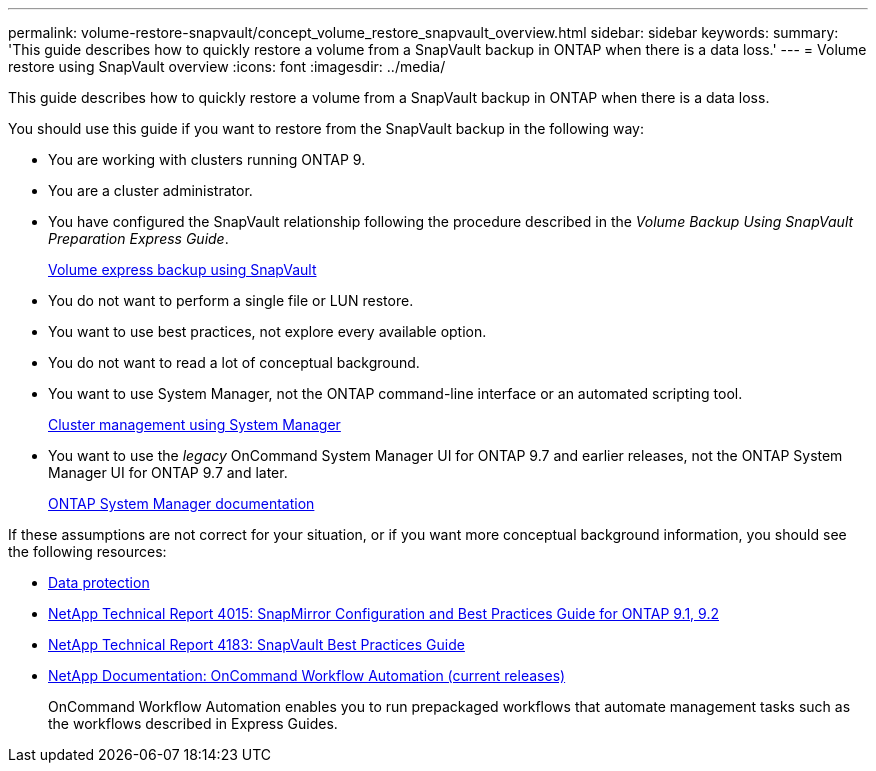 ---
permalink: volume-restore-snapvault/concept_volume_restore_snapvault_overview.html
sidebar: sidebar
keywords:
summary: 'This guide describes how to quickly restore a volume from a SnapVault backup in ONTAP when there is a data loss.'
---
= Volume restore using SnapVault overview
:icons: font
:imagesdir: ../media/

[.lead]
This guide describes how to quickly restore a volume from a SnapVault backup in ONTAP when there is a data loss.

You should use this guide if you want to restore from the SnapVault backup in the following way:

* You are working with clusters running ONTAP 9.
* You are a cluster administrator.
* You have configured the SnapVault relationship following the procedure described in the _Volume Backup Using SnapVault Preparation Express Guide_.
+
https://docs.netapp.com/ontap-9/topic/com.netapp.doc.exp-buvault/home.html[Volume express backup using SnapVault]

* You do not want to perform a single file or LUN restore.
* You want to use best practices, not explore every available option.
* You do not want to read a lot of conceptual background.
* You want to use System Manager, not the ONTAP command-line interface or an automated scripting tool.
+
https://docs.netapp.com/ontap-9/topic/com.netapp.doc.onc-sm-help/GUID-DF04A607-30B0-4B98-99C8-CB065C64E670.html[Cluster management using System Manager]

* You want to use the _legacy_ OnCommand System Manager UI for ONTAP 9.7 and earlier releases, not the ONTAP System Manager UI for ONTAP 9.7 and later.
+
https://docs.netapp.com/us-en/ontap/[ONTAP System Manager documentation]

If these assumptions are not correct for your situation, or if you want more conceptual background information, you should see the following resources:

* http://docs.netapp.com/ontap-9/topic/com.netapp.doc.pow-dap/home.html[Data protection]
* http://www.netapp.com/us/media/tr-4015.pdf[NetApp Technical Report 4015: SnapMirror Configuration and Best Practices Guide for ONTAP 9.1, 9.2]
* http://www.netapp.com/us/media/tr-4183.pdf[NetApp Technical Report 4183: SnapVault Best Practices Guide]
* http://mysupport.netapp.com/documentation/productlibrary/index.html?productID=61550[NetApp Documentation: OnCommand Workflow Automation (current releases)]
+
OnCommand Workflow Automation enables you to run prepackaged workflows that automate management tasks such as the workflows described in Express Guides.
